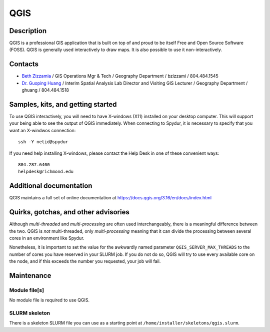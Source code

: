 .. _module:
.. highlight:: rst

====================================
QGIS
====================================

Description
~~~~~~~~~~~~

QGIS is a professional GIS application that is built on top of and
proud to be itself Free and Open Source Software (FOSS).  QGIS is
generally used interactively to draw maps. It is also possible to
use it non-interactively.

Contacts
~~~~~~~~~~

- `Beth Zizzamia <https://directory.richmond.edu/bios/bzizzami/>`_ / GIS Operations Mgr & Tech / Geography Department / bzizzami / 804.484.1545
- `Dr. Guoping Huang <https://directory.richmond.edu/bios/ghuang/>`_ / Interim Spatial Analysis Lab Director and Visiting GIS Lecturer / Geography Department / ghuang / 804.484.1518

Samples, kits, and getting started
~~~~~~~~~~~~~~~~~~~~~~~~~~~~~~~~~~~~~

To use QGIS interactively, you will need to have X-windows (X11)
installed on your desktop computer. This will support your being
able to see the output of QGIS immediately. When connecting to
Spydur, it is necessary to specify that you want an X-windwos
connection::

    ssh -Y netid@spydur

If you need help installing X-windows, please contact the Help Desk
in one of these convenient ways::

    804.287.6400
    helpdesk@richmond.edu
    

Additional documentation
~~~~~~~~~~~~~~~~~~~~~~~~~~

QGIS maintains a full set of online documentation 
at https://docs.qgis.org/3.16/en/docs/index.html

Quirks, gotchas, and other advisories
~~~~~~~~~~~~~~~~~~~~~~~~~~~~~~~~~~~~~~~~

Although *multi-threaded* and *multi-processing* are often used
interchangeably, there is a meaningful difference between the two.
QGIS is *not* multi-threaded, only *multi-processing* meaning that
it can divide the processing between several cores in an environment
like Spydur.

Nonetheless, it is important to set the value for the awkwardly
named parameter ``QGIS_SERVER_MAX_THREADS`` to the number of cores
you have reserved in your SLURM job. If you do not do so, QGIS will
try to use every available core on the node, and if this exceeds the
number you requested, your job will fail.

Maintenance
~~~~~~~~~~~~~~~~~~~~

Module file[s]
------------------

No module file is required to use QGIS.

SLURM skeleton
-------------------------

There is a skeleton SLURM file you can use as a starting point
at ``/home/installer/skeletons/qgis.slurm``.
